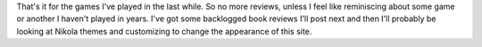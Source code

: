 .. title: That's it for game reviews
.. slug: thats-it-for-game-reviews
.. date: 2021-03-27 18:24:31 UTC-07:00
.. tags: blog 
.. category: blog
.. link: 
.. description: All caught up on game reviews
.. type: text

That's it for the games I've played in the last while. So no more reviews, unless I feel like reminiscing about some game or another I haven't played in years. I've got some backlogged book reviews I'll post next and then I'll probably be looking at Nikola themes and customizing to change  the appearance of this site.
